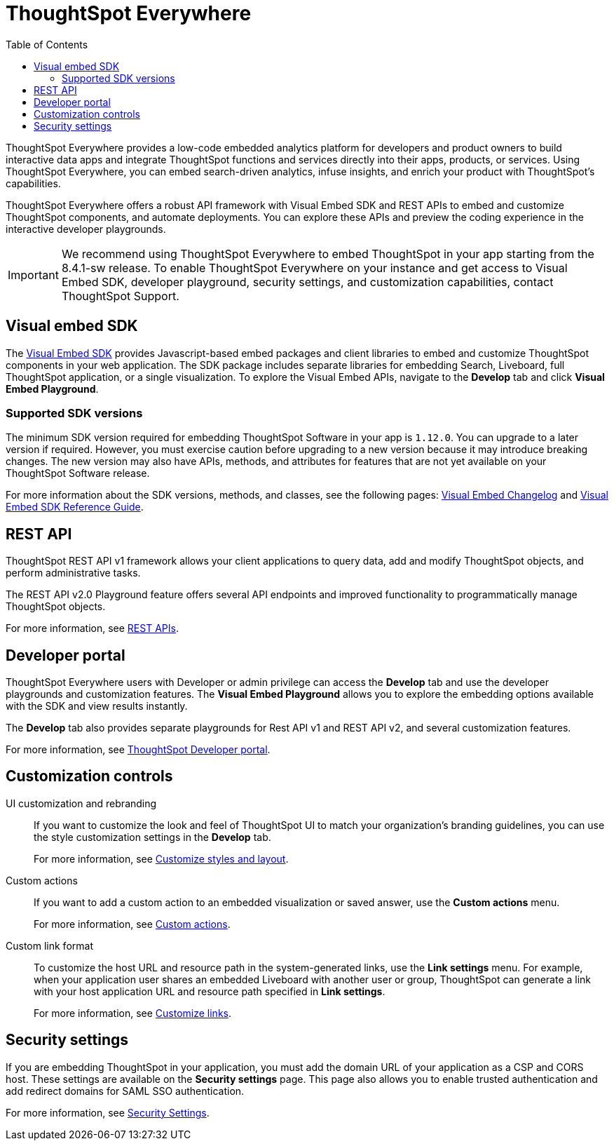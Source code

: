 = ThoughtSpot Everywhere
:toc: true

:page-title: ThoughtSpot Everywhere
:page-pageid: embed-analytics
:page-description: Embedded Analytics with ThoughtSpot

ThoughtSpot Everywhere provides a low-code embedded analytics platform for developers and product owners to build interactive data apps and integrate ThoughtSpot functions and services directly into their apps, products, or services. Using ThoughtSpot Everywhere, you can embed search-driven analytics, infuse insights, and enrich your product with ThoughtSpot's capabilities.

ThoughtSpot Everywhere offers a robust API framework with Visual Embed SDK and REST APIs to embed and customize ThoughtSpot components, and automate deployments. You can explore these APIs and preview the coding experience in the interactive developer playgrounds.

[IMPORTANT]
====
We recommend using ThoughtSpot Everywhere to embed ThoughtSpot in your app starting from the 8.4.1-sw release. To enable ThoughtSpot Everywhere on your instance and get access to Visual Embed SDK, developer playground, security settings, and customization capabilities, contact ThoughtSpot Support.
====

== Visual embed SDK

The xref:visual-embed-sdk.adoc[Visual Embed SDK] provides Javascript-based embed packages and client libraries to embed and customize ThoughtSpot components in your web application. The SDK package includes separate libraries for embedding Search, Liveboard, full ThoughtSpot application, or a single visualization. To explore the Visual Embed APIs, navigate to the *Develop* tab and click *Visual Embed Playground*.

=== Supported SDK versions

The minimum SDK version required for embedding ThoughtSpot Software in your app is `1.12.0`. You can upgrade to a later version if required. However, you must exercise caution before upgrading to a new version because it may introduce breaking changes. The new version may also have APIs, methods, and attributes for features that are not yet available on your ThoughtSpot Software release.

For more information about the SDK versions, methods, and classes, see the following pages: xref:api-changelog.adoc[Visual Embed Changelog] and link:{{visualEmbedSDKPrefix}}/modules.html[Visual Embed SDK Reference Guide, window=_blank].

== REST API
ThoughtSpot REST API v1 framework allows your client applications to query data, add and modify ThoughtSpot objects, and perform administrative tasks.

The REST API v2.0 Playground feature offers several API endpoints and improved functionality to programmatically manage ThoughtSpot objects.

For more information, see xref:about-rest-apis.adoc[REST APIs].

== Developer portal

ThoughtSpot Everywhere users with Developer or admin privilege can access the *Develop* tab and use the developer playgrounds and customization features. The *Visual Embed Playground* allows you to explore the embedding options available with the SDK and view results instantly.

The *Develop* tab also provides separate playgrounds for Rest API v1 and REST API v2, and several customization features.

For more information, see xref:spotdev-portal.adoc[ThoughtSpot Developer portal].

== Customization controls

UI customization and rebranding::
If you want to customize the look and feel of ThoughtSpot UI to match your organization's branding guidelines, you can use the style customization settings in the *Develop* tab.
+
For more information, see xref:customize-style.adoc[Customize styles and layout].

Custom actions::
If you want to add a custom action to an embedded visualization or saved answer, use the *Custom actions* menu.
+
For more information, see xref:custom-actions.adoc[Custom actions].

Custom link format::

To customize the host URL and resource path in the system-generated links, use the *Link settings* menu. For example, when your application user shares an embedded Liveboard with another user or group, ThoughtSpot can generate a link with your host application URL and resource path specified in *Link settings*.

+
For more information, see xref:customize-links.adoc[Customize links].

== Security settings

If you are embedding ThoughtSpot in your application, you must add the domain URL of your application as a CSP and CORS host. These settings are available on the *Security settings* page. This page also allows you to enable trusted authentication and add redirect domains for SAML SSO authentication.

For more information, see xref:security-settings.adoc[Security Settings].
